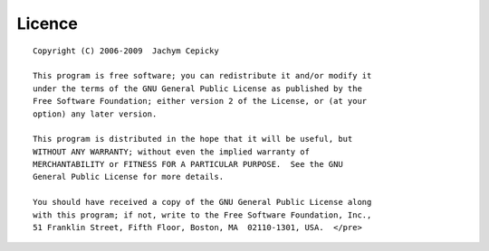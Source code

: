 #######
Licence
#######
::

    Copyright (C) 2006-2009  Jachym Cepicky

    This program is free software; you can redistribute it and/or modify it
    under the terms of the GNU General Public License as published by the
    Free Software Foundation; either version 2 of the License, or (at your
    option) any later version.

    This program is distributed in the hope that it will be useful, but
    WITHOUT ANY WARRANTY; without even the implied warranty of
    MERCHANTABILITY or FITNESS FOR A PARTICULAR PURPOSE.  See the GNU
    General Public License for more details.

    You should have received a copy of the GNU General Public License along
    with this program; if not, write to the Free Software Foundation, Inc.,
    51 Franklin Street, Fifth Floor, Boston, MA  02110-1301, USA.  </pre>

